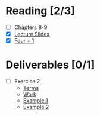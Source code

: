 * Reading [2/3]
  - [ ] Chapters 8-9
  - [X] [[file:OMSE532_Lec_6_11.pdf][Lecture Slides]]
  - [X] [[file:FourPlusOne.pdf][Four + 1]]
* Deliverables [0/1]
  - [ ] Exercise 2
        - [[file:SpamFilter2Part.pdf][Terms]]
        - [[file:assignment2_part_1.tex][Work]]
        - [[file:Gianan_SparmFilter2Part2.pdf][Example 1]]
        - [[file:Moore_SpamFilter_Part2.2.pdf][Example 2]]
